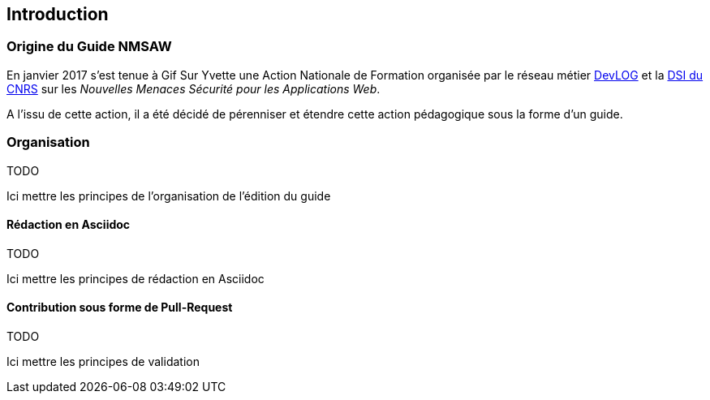 Introduction
------------

Origine du Guide NMSAW
~~~~~~~~~~~~~~~~~~~~~~


En janvier 2017 s'est tenue à Gif Sur Yvette une Action Nationale de Formation organisée par le réseau métier http://devlog.cnrs.fr[DevLOG] et la https://www.dsi.cnrs.fr[DSI du CNRS] sur les _Nouvelles Menaces Sécurité pour les Applications Web_.

A l'issu de cette action, il a été décidé de pérenniser et étendre cette action pédagogique sous la forme d'un guide.

Organisation 
~~~~~~~~~~~~~ 

====
TODO

Ici mettre les principes de l'organisation de l'édition du guide

====

Rédaction en Asciidoc
^^^^^^^^^^^^^^^^^^^^^

====
TODO

Ici mettre les principes de rédaction en Asciidoc

====

Contribution sous forme de Pull-Request
^^^^^^^^^^^^^^^^^^^^^^^^^^^^^^^^^^^^^^^

====
TODO

Ici mettre les principes de validation

====
